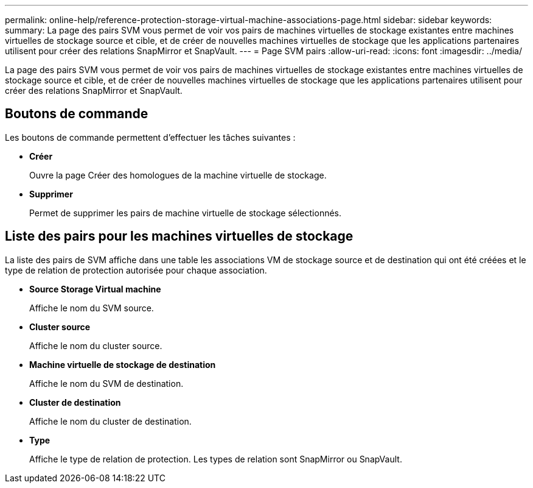 ---
permalink: online-help/reference-protection-storage-virtual-machine-associations-page.html 
sidebar: sidebar 
keywords:  
summary: La page des pairs SVM vous permet de voir vos pairs de machines virtuelles de stockage existantes entre machines virtuelles de stockage source et cible, et de créer de nouvelles machines virtuelles de stockage que les applications partenaires utilisent pour créer des relations SnapMirror et SnapVault. 
---
= Page SVM pairs
:allow-uri-read: 
:icons: font
:imagesdir: ../media/


[role="lead"]
La page des pairs SVM vous permet de voir vos pairs de machines virtuelles de stockage existantes entre machines virtuelles de stockage source et cible, et de créer de nouvelles machines virtuelles de stockage que les applications partenaires utilisent pour créer des relations SnapMirror et SnapVault.



== Boutons de commande

Les boutons de commande permettent d'effectuer les tâches suivantes :

* *Créer*
+
Ouvre la page Créer des homologues de la machine virtuelle de stockage.

* *Supprimer*
+
Permet de supprimer les pairs de machine virtuelle de stockage sélectionnés.





== Liste des pairs pour les machines virtuelles de stockage

La liste des pairs de SVM affiche dans une table les associations VM de stockage source et de destination qui ont été créées et le type de relation de protection autorisée pour chaque association.

* *Source Storage Virtual machine*
+
Affiche le nom du SVM source.

* *Cluster source*
+
Affiche le nom du cluster source.

* *Machine virtuelle de stockage de destination*
+
Affiche le nom du SVM de destination.

* *Cluster de destination*
+
Affiche le nom du cluster de destination.

* *Type*
+
Affiche le type de relation de protection. Les types de relation sont SnapMirror ou SnapVault.


